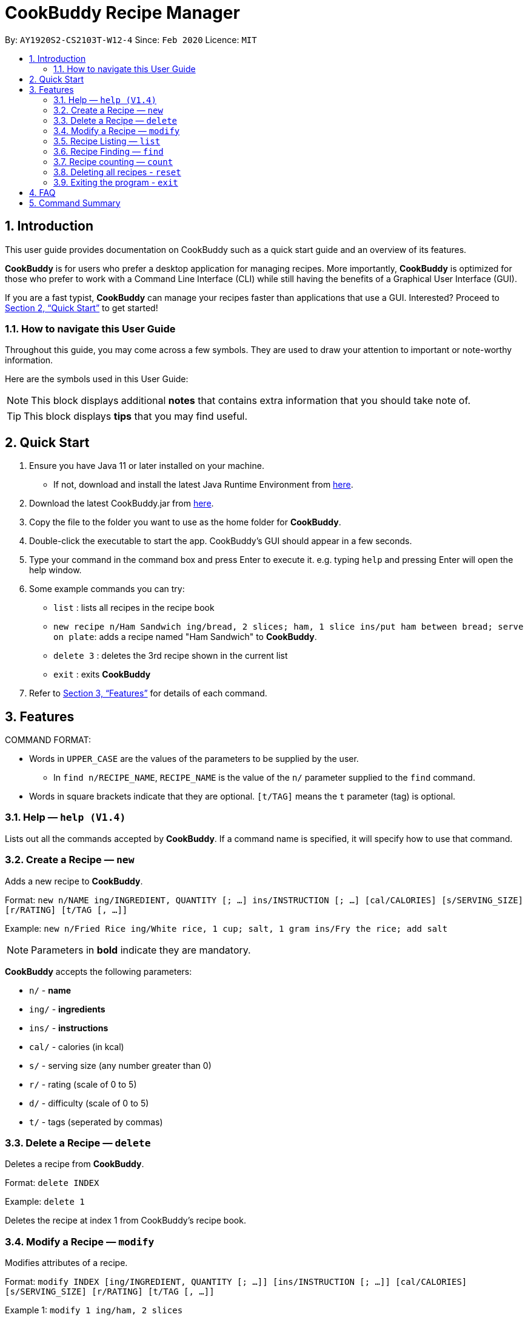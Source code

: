 # **CookBuddy Recipe Manager**
:site-section: UserGuide
:toc:
:toc-title:
:toc-placement: preamble
:sectnums:
:imagesDir: images
:stylesDir: stylesheets
:xrefstyle: full
:experimental:
ifdef::env-github[]
:tip-caption: :bulb:
:note-caption: :information_source:
endif::[]
:repoURL: https://github.com/AY1920S2-CS2103T-W12-4/main/

By: `AY1920S2-CS2103T-W12-4`      Since: `Feb 2020`      Licence: `MIT`

== Introduction

This user guide provides documentation on CookBuddy such as a quick start guide and an overview of its features.

*CookBuddy* is for users who prefer a desktop application for managing recipes.
More importantly, *CookBuddy* is optimized for those who prefer to work with a Command Line Interface (CLI) while still having the benefits of a Graphical User Interface (GUI).

If you are a fast typist, *CookBuddy* can manage your recipes faster than applications that use a GUI.
Interested?
Proceed to <<Quick Start>> to get started!

=== How to navigate this User Guide

Throughout this guide, you may come across a few symbols.
They are used to draw your attention to important or note-worthy information.

Here are the symbols used in this User Guide:

[NOTE]
This block displays additional *notes* that contains extra information that you should take note of.

[TIP]
This block displays *tips* that you may find useful.

== Quick Start
1. Ensure you have Java 11 or later installed on your machine.
    - If not, download and install the latest Java Runtime Environment from https://www.java.com/en/download/[here].

2. Download the latest CookBuddy.jar from https://github.com/AY1920S2-CS2103T-W12-4/main/releases[here].

3. Copy the file to the folder you want to use as the home folder for *CookBuddy*.

4. Double-click the executable to start the app. CookBuddy's GUI should appear in a few seconds.

5. Type your command in the command box and press Enter to execute it.
   e.g. typing `help` and pressing Enter will open the help window.

6. Some example commands you can try:

   * `list` : lists all recipes in the recipe book

   * `new recipe n/Ham Sandwich ing/bread, 2 slices; ham, 1 slice ins/put ham between bread; serve on plate`:
    adds a recipe named "Ham Sandwich" to *CookBuddy*.

   * `delete 3` : deletes the 3rd recipe shown in the current list

   * `exit` : exits *CookBuddy*

7. Refer to <<Features>> for details of each command.

==  Features
COMMAND FORMAT:

* Words in `UPPER_CASE` are the values of the parameters to be supplied by the user.
    ** In `find n/RECIPE_NAME`, `RECIPE_NAME` is the value of the `n/` parameter supplied to the `find` command.

* Words in square brackets indicate that they are optional. `[t/TAG]` means the `t` parameter (tag) is optional.

===  Help — `help (V1.4)`
Lists out all the commands accepted by *CookBuddy*.
If a command name is specified, it will specify how to use that command.

=== Create a Recipe — `new`
Adds a new recipe to *CookBuddy*.

Format: `new n/NAME ing/INGREDIENT, QUANTITY [; ...] ins/INSTRUCTION [; ...] [cal/CALORIES] [s/SERVING_SIZE]
[r/RATING] [t/TAG [, ...]]`

Example: `new n/Fried Rice ing/White rice, 1 cup; salt, 1 gram ins/Fry the rice; add salt`

[NOTE]
Parameters in *bold* indicate they are mandatory.

*CookBuddy* accepts the following parameters:

    * `n/` - *name*
    * `ing/` - *ingredients*
    * `ins/` - *instructions*
    * `cal/` - calories (in kcal)
    * `s/` - serving size (any number greater than 0)
    * `r/` - rating (scale of 0 to 5)
    * `d/` - difficulty (scale of 0 to 5)
    * `t/` - tags (seperated by commas)

=== Delete a Recipe — `delete`
Deletes a recipe from *CookBuddy*.

Format: `delete INDEX`

Example: `delete 1`

Deletes the recipe at index 1 from CookBuddy's recipe book.

=== Modify a Recipe — `modify`
Modifies attributes of a recipe.

Format: `modify INDEX [ing/INGREDIENT, QUANTITY [; ...]] [ins/INSTRUCTION [; ...]] [cal/CALORIES] [s/SERVING_SIZE]
[r/RATING] [t/TAG [, ...]]`

Example 1: `modify 1 ing/ham, 2 slices`

Modifies the ingredients of the 1st recipe in the list to contain only 2 slices
of ham.

Example 2: `modify 2 ins/boil eggs; slice apples`

Modifies the instructions in the 2nd recipe to contain two instructions:

    * boil eggs
    * slice apples

=== Recipe Listing — `list`
You can list all the existing recipes from *CookBuddy* using the `list` command.

Format: `list`

=== Recipe Finding — `find`
You can find an existing recipe with a particular parameter from *CookBuddy* using the `find` command.

Format: `find [n/NAME [...]] [ing/INGREDIENT [...]]

[NOTE]
*CookBuddy* can find recipes from one parameter at a time.

==== Finding a recipe by name
You can find a recipe by its name by appending `n/NAME [...]` to a `find` command.

Example: You can type `find n/sandwich` and *CookBuddy* will display the recipes named sandwich to you.

==== Finding a recipe by ingredient
You can find a recipe by its ingredient by appending `[ing/INGREDIENT [...]]` to a `find` command.

Example: You can type `find ing/bread` and *CookBuddy* will display the recipes containing bread as an ingredient to you.

=== Recipe counting — `count`
You can count the total number of recipes stored in *CookBuddy* using the `count` command.

Format: `count`

//=== View a Recipe — `view RECIPE_INDEX (V1.3)`
//Opens the recipe at `RECIPE_INDEX` to view.
//
//=== Tag a Recipe — `tag <index> <tag_type> <tag> (V1.3)`
//Tags a recipe at the specified index with the tag of tag_type.
//
//Example: `tag 1 cuisine french` would assign the tag `cuisine: french` to the recipe at index 1.

// ==== Tag recipes as containing allergens — `tag allergen <index> [ingredient] <allergen>`
// Tags a recipe (and the ingredient, if specified) as containing `allergen`.

// ==== Tag the meal type of a recipe — `tag meal <index> <meal type>`
// Tag the recipe as `meal type` such as breakfast/lunch/dinner

// === Duplicate Recipe — `dup <index>`
// Duplicates the recipe found at the specified index, and places the new recipe at `index + 1`
// Useful for users who wish to experiment with recipes while keeping a copy of the original.

=== Deleting all recipes - `reset`
You can remove all recipes stored in *CookBuddy* using the `reset`command.

Format: `reset`

=== Exiting the program - `exit`
You can exit from *CookBuddy* using the `exit` command.

Format: `exit`

== FAQ

The following section answers some queries you might have regarding CookBuddy.

Q: How do I transfer my data to another Computer?
A: Download the jar in the other computer and copy the entire data folder over to the same directory. Run CookBuddy and update the preferences.json if necessary.

== Command Summary

The following section gives a quick summary of all the commands you can use in CookBuddy.
